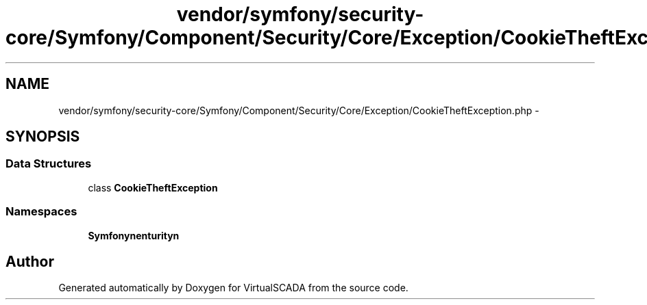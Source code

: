 .TH "vendor/symfony/security-core/Symfony/Component/Security/Core/Exception/CookieTheftException.php" 3 "Tue Apr 14 2015" "Version 1.0" "VirtualSCADA" \" -*- nroff -*-
.ad l
.nh
.SH NAME
vendor/symfony/security-core/Symfony/Component/Security/Core/Exception/CookieTheftException.php \- 
.SH SYNOPSIS
.br
.PP
.SS "Data Structures"

.in +1c
.ti -1c
.RI "class \fBCookieTheftException\fP"
.br
.in -1c
.SS "Namespaces"

.in +1c
.ti -1c
.RI " \fBSymfony\\Component\\Security\\Core\\Exception\fP"
.br
.in -1c
.SH "Author"
.PP 
Generated automatically by Doxygen for VirtualSCADA from the source code\&.
